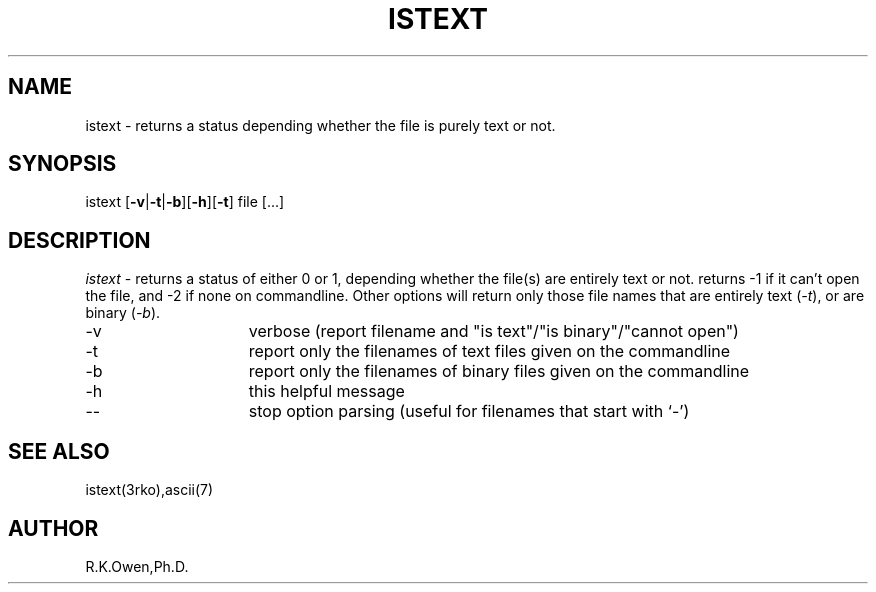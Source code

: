 .\" LIBDIR
.TH "ISTEXT" "1rko" "21 May 1998"
.SH NAME
istext \- returns a status depending whether the file is purely text or not.
.SH SYNOPSIS

 istext \fR[\fB-v\fR|\fB-t\fR|\fB-b\fR][\fB-h\fR][\fB-t\fR] file [\.\.\.]

.SH DESCRIPTION
.I istext
\- returns a status of either 0 or 1, depending whether the file(s)
are entirely text or not.
returns -1 if it can't open the file, and -2 if none on commandline.
Other options will return only those file names that are entirely text
.RI ( -t ),
or are binary
.RI ( -b ).

.TP 15
-v
verbose (report filename and "is text"/"is binary"/"cannot open")
.TP
-t
report only the filenames of text   files given on the commandline
.TP
-b
report only the filenames of binary files given on the commandline
.TP
-h
this helpful message
.TP
--
stop option parsing (useful for filenames that start with `-')

.SH SEE ALSO
istext(3rko),ascii(7)

.SH AUTHOR
R.K.Owen,Ph.D.

.KEY WORDS
